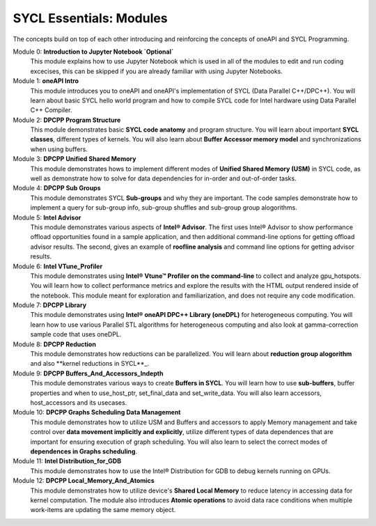 SYCL Essentials: Modules
========================

The concepts build on top of each other introducing and 
reinforcing the concepts of oneAPI and SYCL Programming.

Module 0: **Introduction to Jupyter Notebook `Optional`**
 This module explains how to use Jupyter Notebook 
 which is used in all of the modules to edit and run coding 
 excecises, this can be skipped if you are already familiar 
 with using Jupyter Notebooks.

Module 1: **oneAPI Intro**
 This module introduces you to oneAPI and oneAPI's implementation 
 of SYCL (Data Parallel C++/DPC++). You will learn about basic 
 SYCL hello world program and how to compile SYCL code for 
 Intel hardware using Data Parallel C++ Compiler.

Module 2: **DPCPP Program Structure**
 This module demonstrates basic **SYCL code anatomy** and 
 program structure. You will learn about important **SYCL classes**, 
 different types of kernels. You will also learn about 
 **Buffer Accessor memory model** and synchronizations when using buffers.

Module 3: **DPCPP Unified Shared Memory**
 This module demonstrates hows to implement different modes 
 of **Unified Shared Memory (USM)** in SYCL code, as well 
 as demonstrate how to solve for data dependencies for in-order 
 and out-of-order tasks.

Module 4: **DPCPP Sub Groups**
 This module demonstrates SYCL **Sub-groups** and why they are 
 important. The code samples demonstrate how to implement a query 
 for sub-group info, sub-group shuffles and sub-group group alogorithms.

Module 5: **Intel Advisor**
 This module demonstrates various aspects of **Intel® Advisor**. 
 The first uses Intel® Advisor to show performance offload 
 opportunities found in a sample application, and then additional 
 command-line options for getting offload advisor results. 
 The second, gives an example of **roofline analysis** and command 
 line options for getting advisor results.

Module 6: **Intel VTune_Profiler**
 This module demonstrates using **Intel® Vtune™ Profiler on the command-line** 
 to collect and analyze gpu_hotspots. You will learn how to collect 
 performance metrics and explore the results with the HTML output 
 rendered inside of the notebook.  This module meant for exploration 
 and familiarization, and does not require any code modification.

Module 7: **DPCPP Library**
 This module demonstrates using **Intel® oneAPI DPC++ Library (oneDPL)**
 for heterogeneous computing. You will learn how to use various Parallel
 STL algorithms for heterogeneous computing and also look at 
 gamma-correction sample code that uses oneDPL.

Module 8: **DPCPP Reduction**
 This module demonstrates how reductions can be parallelized. You will 
 learn about **reduction group alogorithm** and also **kernel reductions in SYCL**_.

Module 9: **DPCPP Buffers_And_Accessors_Indepth**
 This module demonstrates various ways to create **Buffers in SYCL**. 
 You will learn how to use **sub-buffers**, buffer properties and when 
 to use_host_ptr, set_final_data and set_write_data. You will also learn 
 accessors, host_accessors and its usecases.

Module 10: **DPCPP Graphs Scheduling Data Management**
 This module demonstrates how to utilize USM and Buffers and accessors 
 to apply Memory management and take control over **data movement implicitly 
 and explicitly**, utilize different types of data dependences that are 
 important for ensuring execution of graph scheduling. You will also learn 
 to select the correct modes of **dependences in Graphs scheduling**.

Module 11: **Intel Distribution_for_GDB**
 This module demonstrates how to use the Intel® Distribution for GDB to 
 debug kernels running on GPUs.

Module 12: **DPCPP Local_Memory_And_Atomics**
 This module demonstrates how to utilize device's **Shared Local Memory** 
 to reduce latency in accessing data for kernel computation. The module 
 also introduces **Atomic operations** to avoid data race conditions when 
 multiple work-items are updating the same memory object.